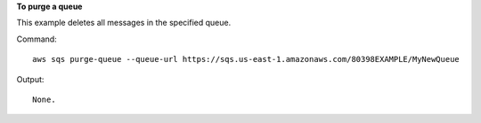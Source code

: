 **To purge a queue**

This example deletes all messages in the specified queue.

Command::

  aws sqs purge-queue --queue-url https://sqs.us-east-1.amazonaws.com/80398EXAMPLE/MyNewQueue

Output::

  None.